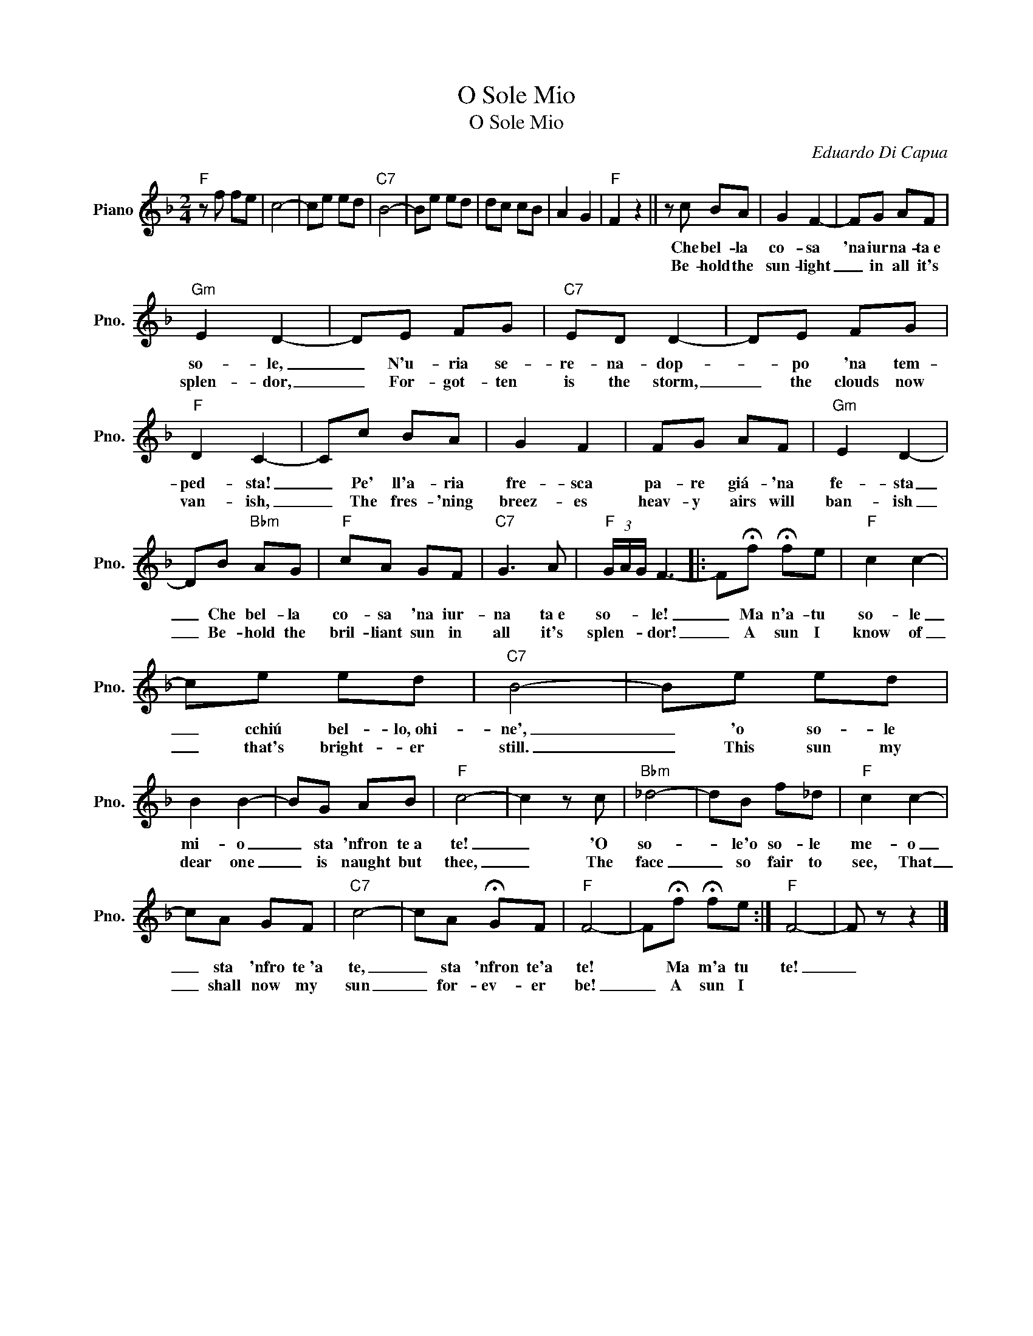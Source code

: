 X:1
T:O Sole Mio
T:O Sole Mio
C:Eduardo Di Capua
Z:All Rights Reserved
L:1/8
M:2/4
K:F
V:1 treble nm="Piano" snm="Pno."
%%MIDI program 0
%%MIDI control 7 100
%%MIDI control 10 64
V:1
"F" z f fe | c4- | ce ed |"C7" B4- | Be ed | dc cB | A2 G2 |"F" F2 z2 || z c BA | G2 F2- | FG AF | %11
w: ||||||||Che bel- la|co- sa|'na iur na- ta~e|
w: ||||||||Be- hold the|sun- light|_ in all it's|
"Gm" E2 D2- | DE FG |"C7" ED D2- | DE FG |"F" D2 C2- | Cc BA | G2 F2 | FG AF |"Gm" E2 D2- | %20
w: so- le,|_ N'u- ria se-|re- na- dop-|* po 'na tem-|ped- sta!|_ Pe' ll'a- ria|fre- sca|pa- re giá- 'na|fe- sta|
w: splen- dor,|_ For- got- ten|is the storm,|_ the clouds now|van- ish,|_ The fres- 'ning|breez- es|heav- y airs will|ban- ish|
 DB"Bbm" AG |"F" cA GF |"C7" G3 A |"F" (3G/A/G/ F3- |: F!fermata!f !fermata!fe |"F" c2 c2- | %26
w: _ Che bel- la|co- sa 'na iur-|na ta~e|so- * * le!|_ Ma n'a- tu|so- le|
w: _ Be- hold the|bril- liant sun in|all it's|splen- * * dor!|_ A sun I|know of|
 ce ed |"C7" B4- | Be ed | B2 B2- | BG AB |"F" c4- | c2 z c |"Bbm" _d4- | dB f_d |"F" c2 c2- | %36
w: _ cchiú bel- lo,~ohi-|ne',|_ 'o so- le|mi- o|_ sta 'nfron te~a|te!|_ 'O|so-|* le'o so- le|me- o|
w: _ that's bright- er|still.|_ This sun my|dear one|_ is naught but|thee,|_ The|face|_ so fair to|see, That|
 cA GF |"C7" c4- | cA !fermata!GF |"F" F4- | F!fermata!f !fermata!fe :|"F" F4- | F z z2 |] %43
w: _ sta 'nfro te~'a|te,|_ sta 'nfron te'a|te!|* Ma m'a tu|te!|_|
w: _ shall now my|sun|_ for- ev- er|be!|_ A sun I|||

